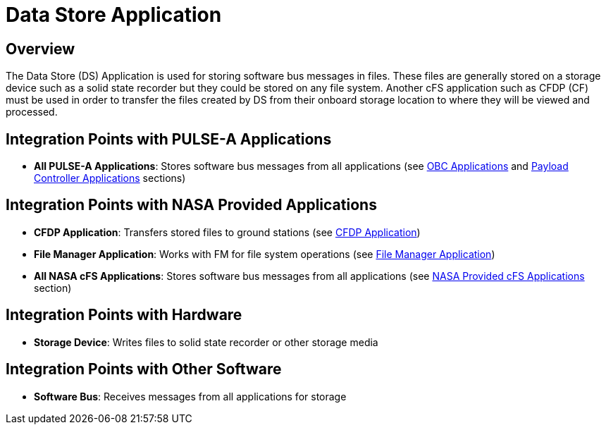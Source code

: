 = Data Store Application

== Overview

The Data Store (DS) Application is used for storing software bus messages in files. These files are generally stored on a storage device such as a solid state recorder but they could be stored on any file system. Another cFS application such as CFDP (CF) must be used in order to transfer the files created by DS from their onboard storage location to where they will be viewed and processed.

== Integration Points with PULSE-A Applications

* **All PULSE-A Applications**: Stores software bus messages from all applications (see xref:index.adoc#obc-applications[OBC Applications] and xref:index.adoc#payload-controller-applications[Payload Controller Applications] sections)

== Integration Points with NASA Provided Applications

* **CFDP Application**: Transfers stored files to ground stations (see xref:CFDP-app.adoc[CFDP Application])
* **File Manager Application**: Works with FM for file system operations (see xref:file-manager-app.adoc[File Manager Application])

* **All NASA cFS Applications**: Stores software bus messages from all applications (see xref:index.adoc#nasa-provided-cfs-applications[NASA Provided cFS Applications] section)

== Integration Points with Hardware

* **Storage Device**: Writes files to solid state recorder or other storage media

== Integration Points with Other Software

* **Software Bus**: Receives messages from all applications for storage